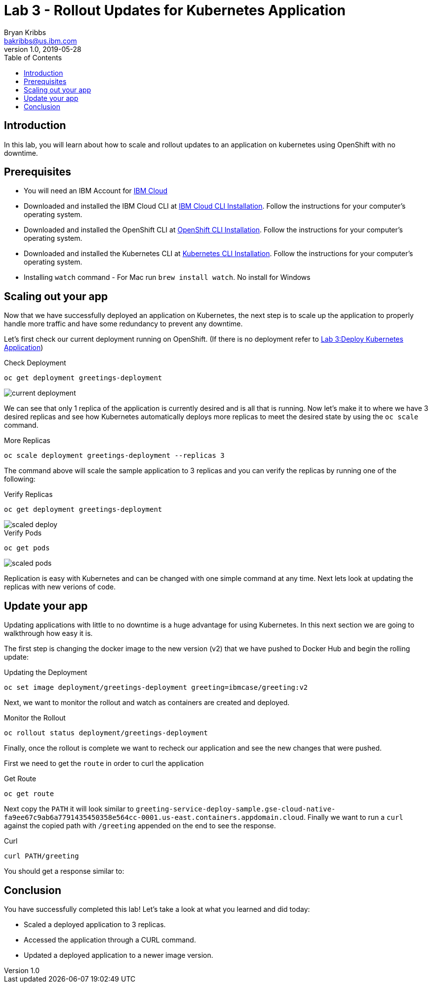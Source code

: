= Lab 3 - Rollout Updates for Kubernetes Application
Bryan Kribbs <bakribbs@us.ibm.com>
v1.0, 2019-05-28
:toc:
:imagesdir: images

== Introduction

In this lab, you will learn about how to scale and rollout updates to an application on kubernetes using OpenShift with no downtime.

== Prerequisites
- You will need an IBM Account for https://cloud.ibm.com/[IBM Cloud]
- Downloaded and installed the IBM Cloud CLI at https://cloud.ibm.com/docs/cli?topic=cloud-cli-getting-started#step1-install-idt[IBM Cloud CLI Installation]. Follow the instructions for your computer's operating system.
- Downloaded and installed the OpenShift CLI at https://OpenShift.io/docs/tasks/tools/install-kubectl/[OpenShift CLI Installation]. Follow the instructions for your computer's operating system.
- Downloaded and installed the Kubernetes CLI at https://kubernetes.io/docs/tasks/tools/install-kubectl/[Kubernetes CLI Installation]. Follow the instructions for your computer's operating system.
- Installing `watch` command - For Mac run `brew install watch`. No install for Windows

== Scaling out your app
Now that we have successfully deployed an application on Kubernetes, the next step is to scale up the application to properly handle more traffic and have some redundancy to prevent any downtime.  

Let's first check our current deployment running on OpenShift. (If there is no deployment refer to link:Lab3.adoc[Lab 3:Deploy Kubernetes Application])

.Check Deployment
----
oc get deployment greetings-deployment
----

image::current-deployment.png[]

We can see that only 1 replica of the application is currently desired and is all that is running.  Now let's make it to where we have 3 desired replicas and see how Kubernetes automatically deploys more replicas to meet the desired state by using the `oc scale` command.

.More Replicas
----
oc scale deployment greetings-deployment --replicas 3
----

The command above will scale the sample application to 3 replicas and you can verify the replicas by running one of the following:

.Verify Replicas
----
oc get deployment greetings-deployment
----

image::scaled-deploy.png[]

.Verify Pods
----
oc get pods
----

image::scaled-pods.png[]

Replication is easy with Kubernetes and can be changed with one simple command at any time.  Next lets look at updating the replicas with new verions of code.

== Update your app
Updating applications with little to no downtime is a huge advantage for using Kubernetes.  In this next section we are going to walkthrough how easy it is.

The first step is changing the docker image to the new version (v2) that we have pushed to Docker Hub and begin the rolling update:

.Updating the Deployment
----
oc set image deployment/greetings-deployment greeting=ibmcase/greeting:v2
----

Next, we want to monitor the rollout and watch as containers are created and deployed.

.Monitor the Rollout
----
oc rollout status deployment/greetings-deployment 
----

Finally, once the rollout is complete we want to recheck our application and see the new changes that were pushed.

First we need to get the `route` in order to curl the application

.Get Route
----
oc get route
---- 

Next copy the `PATH` it will look similar to `greeting-service-deploy-sample.gse-cloud-native-fa9ee67c9ab6a7791435450358e564cc-0001.us-east.containers.appdomain.cloud`.
Finally we want to run a `curl` against the copied path with `/greeting` appended on the end to see the response.

.Curl
----
curl PATH/greeting
----

You should get a response similar to:

== Conclusion

You have successfully completed this lab! Let's take a look at what you learned and did today:

    - Scaled a deployed application to 3 replicas.
    - Accessed the application through a CURL command. 
    - Updated a deployed application to a newer image version.